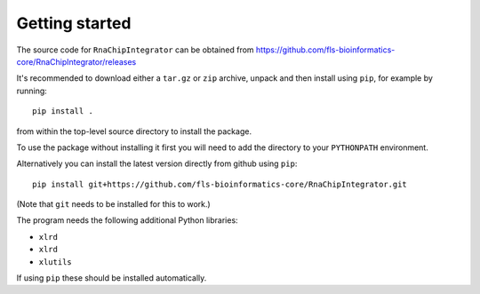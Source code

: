 Getting started
===============

The source code for ``RnaChipIntegrator`` can be obtained from
https://github.com/fls-bioinformatics-core/RnaChipIntegrator/releases

It's recommended to download either a ``tar.gz`` or ``zip`` archive,
unpack and then install using ``pip``, for example by running::

    pip install .

from within the top-level source directory to install the package.

To use the package without installing it first you will need to add the
directory to your ``PYTHONPATH`` environment.

Alternatively you can install the latest version directly from github
using ``pip``::

    pip install git+https://github.com/fls-bioinformatics-core/RnaChipIntegrator.git

(Note that ``git`` needs to be installed for this to work.)

The program needs the following additional Python libraries:

- ``xlrd``
- ``xlrd``
- ``xlutils``

If using ``pip`` these should be installed automatically.
